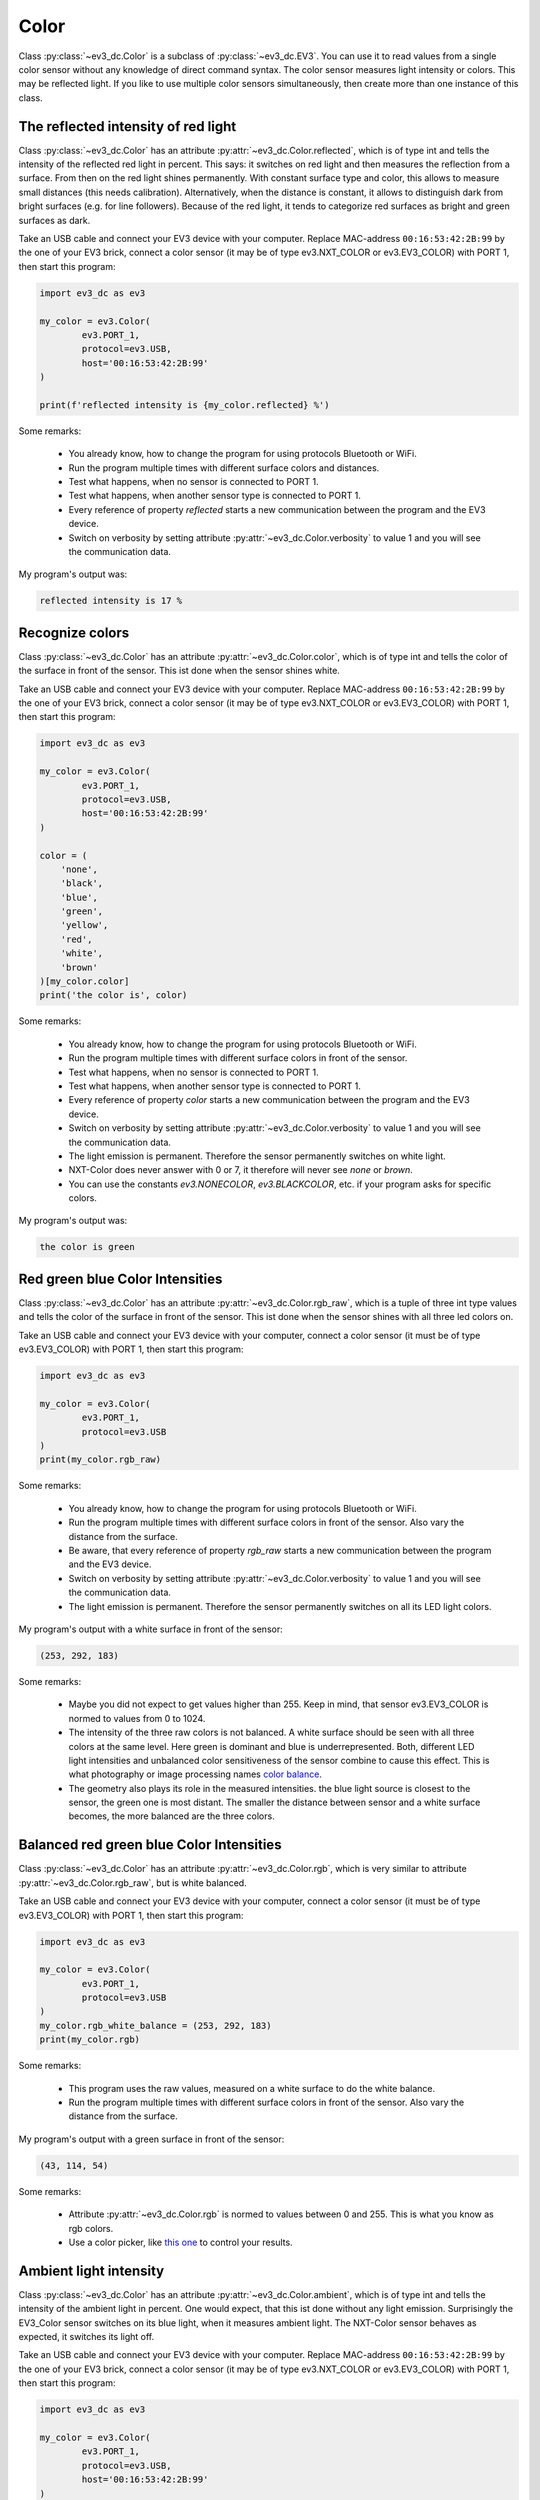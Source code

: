 -----
Color
-----

Class :py:class:`~ev3_dc.Color` is a subclass of
:py:class:`~ev3_dc.EV3`. You can use it to read values from a single
color sensor without any knowledge of direct command syntax. The color
sensor measures light intensity or colors. This may be reflected
light. If you like to use multiple color sensors simultaneously, then
create more than one instance of this class.


The reflected intensity of red light
~~~~~~~~~~~~~~~~~~~~~~~~~~~~~~~~~~~~

Class :py:class:`~ev3_dc.Color` has an attribute
:py:attr:`~ev3_dc.Color.reflected`, which is of type int and tells the
intensity of the reflected red light in percent. This says: it
switches on red light and then measures the reflection from a
surface. From then on the red light shines permanently. With constant
surface type and color, this allows to measure small distances (this
needs calibration). Alternatively, when the distance is constant, it
allows to distinguish dark from bright surfaces (e.g. for line
followers). Because of the red light, it tends to categorize red
surfaces as bright and green surfaces as dark.

Take an USB cable and connect your EV3 device with your
computer. Replace MAC-address ``00:16:53:42:2B:99`` by the one of your
EV3 brick, connect a color sensor (it may be of type
ev3.NXT_COLOR or ev3.EV3_COLOR) with PORT 1, then start this
program:

.. code:: python3

  import ev3_dc as ev3
  
  my_color = ev3.Color(
          ev3.PORT_1,
          protocol=ev3.USB,
          host='00:16:53:42:2B:99'
  )
  
  print(f'reflected intensity is {my_color.reflected} %')
      
Some remarks:

  - You already know, how to change the program for using protocols
    Bluetooth or WiFi.
  - Run the program multiple times with different surface colors and
    distances.
  - Test what happens, when no sensor is connected to PORT 1.
  - Test what happens, when another sensor type is connected to PORT 1.
  - Every reference of property *reflected* starts a new communication
    between the program and the EV3 device.
  - Switch on verbosity by setting attribute
    :py:attr:`~ev3_dc.Color.verbosity` to value 1 and you will see the
    communication data.

My program's output was:

.. code-block:: none

  reflected intensity is 17 %


Recognize colors
~~~~~~~~~~~~~~~~

Class :py:class:`~ev3_dc.Color` has an attribute
:py:attr:`~ev3_dc.Color.color`, which is of type int and tells the
color of the surface in front of the sensor. This ist done when the
sensor shines white.

Take an USB cable and connect your EV3 device with your
computer. Replace MAC-address ``00:16:53:42:2B:99`` by the one of your
EV3 brick, connect a color sensor (it may be of type
ev3.NXT_COLOR or ev3.EV3_COLOR) with PORT 1, then start this
program:

.. code:: python3

  import ev3_dc as ev3
  
  my_color = ev3.Color(
          ev3.PORT_1,
          protocol=ev3.USB,
          host='00:16:53:42:2B:99'
  )
  
  color = (
      'none',
      'black',
      'blue',
      'green',
      'yellow',
      'red',
      'white',
      'brown'
  )[my_color.color]
  print('the color is', color)
        
Some remarks:

  - You already know, how to change the program for using protocols
    Bluetooth or WiFi.
  - Run the program multiple times with different surface colors in
    front of the sensor.
  - Test what happens, when no sensor is connected to PORT 1.
  - Test what happens, when another sensor type is connected to PORT 1.
  - Every reference of property *color* starts a new communication
    between the program and the EV3 device.
  - Switch on verbosity by setting attribute
    :py:attr:`~ev3_dc.Color.verbosity` to value 1 and you will see the
    communication data.
  - The light emission is permanent. Therefore the sensor permanently
    switches on white light.
  - NXT-Color does never answer with 0 or 7, it therefore will never
    see *none* or *brown*.
  - You can use the constants *ev3.NONECOLOR*, *ev3.BLACKCOLOR*,
    etc. if your program asks for specific colors.

My program's output was:

.. code-block:: none

  the color is green


Red green blue Color Intensities
~~~~~~~~~~~~~~~~~~~~~~~~~~~~~~~~

Class :py:class:`~ev3_dc.Color` has an attribute
:py:attr:`~ev3_dc.Color.rgb_raw`, which is a tuple of three int type values and tells the
color of the surface in front of the sensor. This ist done when the
sensor shines with all three led colors on.

Take an USB cable and connect your EV3 device with your
computer, connect a color sensor (it must be of type
ev3.EV3_COLOR) with PORT 1, then start this
program:

.. code:: python3

  import ev3_dc as ev3
  
  my_color = ev3.Color(
          ev3.PORT_1,
          protocol=ev3.USB
  )
  print(my_color.rgb_raw)
        
Some remarks:

  - You already know, how to change the program for using protocols
    Bluetooth or WiFi.
  - Run the program multiple times with different surface colors in
    front of the sensor. Also vary the distance from the surface.
  - Be aware, that every reference of property *rgb_raw* starts a new communication
    between the program and the EV3 device.
  - Switch on verbosity by setting attribute
    :py:attr:`~ev3_dc.Color.verbosity` to value 1 and you will see the
    communication data.
  - The light emission is permanent. Therefore the sensor permanently
    switches on all its LED light colors.

My program's output with a white surface in front of the sensor:

.. code-block:: none

  (253, 292, 183)
        
Some remarks:

  - Maybe you did not expect to get values higher than 255. Keep in
    mind, that sensor ev3.EV3_COLOR is normed to values from 0
    to 1024.
  - The intensity of the three raw colors is not balanced. A white
    surface should be seen with all three colors at the same
    level. Here green is dominant and blue is underrepresented. Both,
    different LED light intensities and unbalanced color sensitiveness
    of the sensor combine to cause this effect. This is what
    photography or image processing names `color balance
    <https://en.wikipedia.org/wiki/Color_balance>`_.
  - The geometry also plays its role in the measured intensities. the
    blue light source is closest to the sensor, the green one is most
    distant. The smaller the distance between sensor and a white
    surface becomes, the more balanced are the three colors.


Balanced red green blue Color Intensities
~~~~~~~~~~~~~~~~~~~~~~~~~~~~~~~~~~~~~~~~~

Class :py:class:`~ev3_dc.Color` has an attribute
:py:attr:`~ev3_dc.Color.rgb`, which is very similar to attribute
:py:attr:`~ev3_dc.Color.rgb_raw`, but is white balanced.

Take an USB cable and connect your EV3 device with your
computer, connect a color sensor (it must be of type
ev3.EV3_COLOR) with PORT 1, then start this
program:

.. code:: python3

  import ev3_dc as ev3
  
  my_color = ev3.Color(
          ev3.PORT_1,
          protocol=ev3.USB
  )
  my_color.rgb_white_balance = (253, 292, 183)
  print(my_color.rgb)
            
Some remarks:

  - This program uses the raw values, measured on a white surface to
    do the white balance.
  - Run the program multiple times with different surface colors in
    front of the sensor. Also vary the distance from the surface.

My program's output with a green surface in front of the sensor:

.. code-block:: none

  (43, 114, 54)
            
Some remarks:

  - Attribute :py:attr:`~ev3_dc.Color.rgb` is normed to values between 0 and 255. This is what you know as rgb colors.
  - Use a color picker, like `this one
    <https://www.w3schools.com/colors/colors_rgb.asp>`_ to control
    your results.


Ambient light intensity
~~~~~~~~~~~~~~~~~~~~~~~

Class :py:class:`~ev3_dc.Color` has an attribute
:py:attr:`~ev3_dc.Color.ambient`, which is of type int and tells the
intensity of the ambient light in percent. One would expect, that this
ist done without any light emission.  Surprisingly the EV3_Color
sensor switches on its blue light, when it measures ambient light. The
NXT-Color sensor behaves as expected, it switches its light off.

Take an USB cable and connect your EV3 device with your
computer. Replace MAC-address ``00:16:53:42:2B:99`` by the one of your
EV3 brick, connect a color sensor (it may be of type
ev3.NXT_COLOR or ev3.EV3_COLOR) with PORT 1, then start this
program:

.. code:: python3

  import ev3_dc as ev3
  
  my_color = ev3.Color(
          ev3.PORT_1,
          protocol=ev3.USB,
          host='00:16:53:42:2B:99'
  )
  
  print(f'ambient intensity is {my_color.ambient} %')
      
Some remarks:

  - You already know, how to change the program for using protocols
    Bluetooth or WiFi.
  - Run the program multiple times with different light intensity in
    front of the sensor.
  - Test what happens, when no sensor is connected to PORT 1.
  - Test what happens, when another sensor type is connected to PORT 1.
  - Every reference of property *ambient* starts a new communication
    between the program and the EV3 device.
  - Switch on verbosity by setting attribute
    :py:attr:`~ev3_dc.Color.verbosity` to value 1 and you will see the
    communication data.
  - The light emission is permanent. Therefore EV3-Color permanently
    changes to blue light, NXT-Color permanently switches its light
    off.

My program's output was:

.. code-block:: none

  ambient intensity is 9 %

